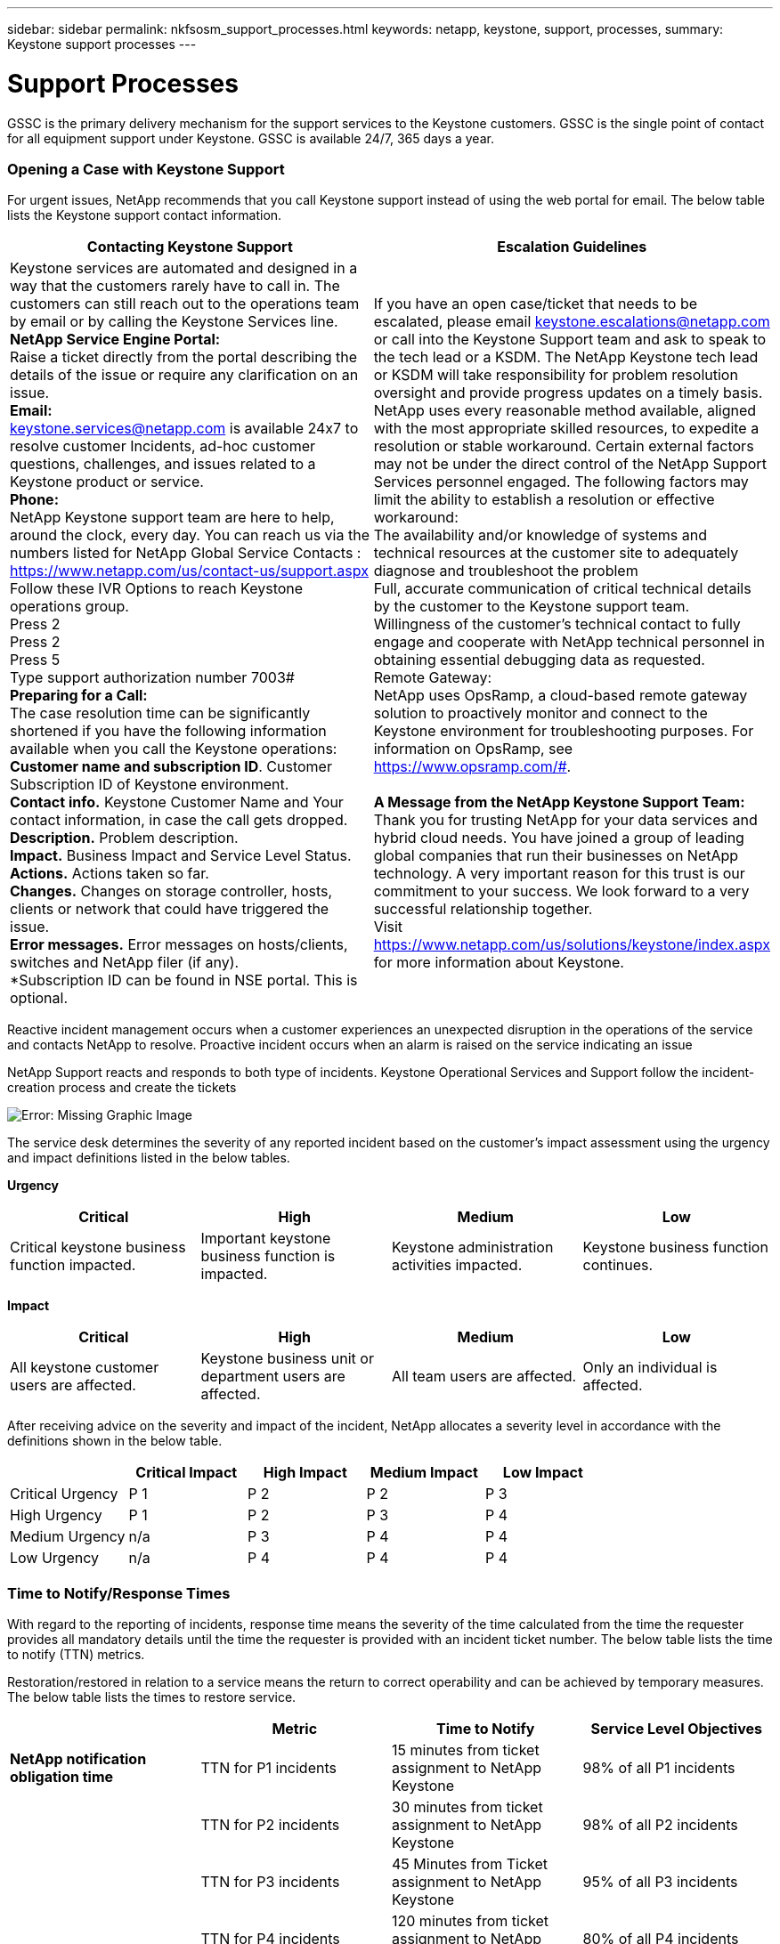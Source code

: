 ---
sidebar: sidebar
permalink: nkfsosm_support_processes.html
keywords: netapp, keystone, support, processes,
summary: Keystone support processes
---

= Support Processes
:hardbreaks:
:nofooter:
:icons: font
:linkattrs:
:imagesdir: ./media/

//
// This file was created with NDAC Version 2.0 (August 17, 2020)
//
// 2020-10-08 17:14:48.982912
//

[.lead]
GSSC is the primary delivery mechanism for the support services to the Keystone customers. GSSC is the single point of contact for all equipment support under Keystone. GSSC is available 24/7, 365 days a year.

=== Opening a Case with Keystone Support

For urgent issues, NetApp recommends that you call Keystone support instead of using the web portal for email. The below table lists the Keystone support contact information.

|===
|Contacting Keystone Support |Escalation Guidelines

|Keystone services are automated and designed in a way that the customers rarely have to call in. The customers can still reach out to the operations team by email or by calling the Keystone Services line.
*NetApp Service Engine Portal:*
Raise a ticket directly from the portal describing the details of the issue or require any clarification on an issue.
*Email:*
 keystone.services@netapp.com is available 24x7 to resolve customer Incidents, ad-hoc customer questions, challenges, and issues related to a Keystone product or service.
*Phone:*
NetApp Keystone support team are here to help, around the clock, every day. You can reach us via the numbers listed for NetApp Global Service Contacts :
https://www.netapp.com/us/contact-us/support.aspx
Follow these IVR Options to reach Keystone operations group.
Press 2
Press 2
Press 5
Type support authorization number 7003#
*Preparing for a Call:*
The case resolution time can be significantly shortened if you have the following information available when you call the Keystone operations:
*Customer name and subscription ID*. Customer Subscription ID of Keystone environment.
*Contact info.* Keystone Customer Name and Your contact information, in case the call gets dropped.
*Description.* Problem description.
*Impact.* Business Impact and Service Level Status.
*Actions.* Actions taken so far.
*Changes.* Changes on storage controller, hosts, clients or network that could have triggered the issue.
*Error messages.* Error messages on hosts/clients, switches and NetApp filer (if any).
*Subscription ID can be found in NSE portal. This is optional.
|If you have an open case/ticket that needs to be escalated, please email keystone.escalations@netapp.com  or call into the Keystone Support team and ask to speak to the tech lead or a KSDM. The NetApp Keystone tech lead or KSDM will take responsibility for problem resolution oversight and provide progress updates on a timely basis.
NetApp uses every reasonable method available, aligned with the most appropriate skilled resources, to expedite a resolution or stable workaround. Certain external factors may not be under the direct control of the NetApp Support Services personnel engaged. The following factors may limit the ability to establish a resolution or effective workaround:
The availability and/or knowledge of systems and technical resources at the customer site to adequately diagnose and troubleshoot the problem
Full, accurate communication of critical technical details by the customer to the Keystone support team.
Willingness of the customer's technical contact to fully engage and cooperate with NetApp technical personnel in obtaining essential debugging data as requested.
Remote Gateway:
NetApp uses OpsRamp, a cloud-based remote gateway solution to proactively monitor and connect to the Keystone environment for troubleshooting purposes. For information on OpsRamp, see https://www.opsramp.com/#.

*A Message from the NetApp Keystone Support Team:*
Thank you for trusting NetApp for your data services and hybrid cloud needs. You have joined a group of leading global companies that run their businesses on NetApp technology. A very important reason for this trust is our commitment to your success. We look forward to a very successful relationship together.
Visit https://www.netapp.com/us/solutions/keystone/index.aspx for more information about Keystone.

|===

Reactive incident management occurs when a customer experiences an unexpected disruption in the operations of the service and contacts NetApp to resolve. Proactive incident occurs when an alarm is raised on the service indicating an issue

NetApp Support reacts and responds to both type of incidents. Keystone Operational Services and Support follow the incident-creation process and create the tickets

image:nkfsosm_image22.png[Error: Missing Graphic Image]

The service desk determines the severity of any reported incident based on the customer’s impact assessment using the urgency and impact definitions listed in the below tables.

*Urgency*
|===
|Critical |High |Medium |Low

|Critical keystone business function impacted.
|Important keystone business function is impacted.
|Keystone administration activities impacted.
|Keystone business function continues.
|===

*Impact*
|===
|Critical |High |Medium |Low

|All keystone customer users are affected.
|Keystone business unit or department users are affected.
|All team users are affected.
|Only an individual is affected.
|===

After receiving advice on the severity and impact of the incident, NetApp allocates a severity level in accordance with the definitions shown in the below table.

|===
| |Critical Impact |High Impact |Medium Impact |Low Impact

|Critical Urgency
|P 1
|P 2
|P 2
|P 3
|High Urgency
|P 1
|P 2
|P 3
|P 4
|Medium Urgency
|n/a
|P 3
|P 4
|P 4
|Low Urgency
|n/a
|P 4
|P 4
|P 4
|===

=== Time to Notify/Response Times

With regard to the reporting of incidents, response time means the severity of the time calculated from the time the requester provides all mandatory details until the time the requester is provided with an incident ticket number. The below table lists the time to notify (TTN) metrics.

Restoration/restored in relation to a service means the return to correct operability and can be achieved by temporary measures. The below table lists the times to restore service.

|===
| |Metric |Time to Notify |Service Level Objectives

|*NetApp notification obligation time*
|TTN for P1 incidents
|15 minutes from ticket assignment to NetApp Keystone
|98% of all P1 incidents
|
|TTN for P2 incidents
|30 minutes from ticket assignment to NetApp Keystone
|98% of all P2 incidents
|
|TTN for P3 incidents
|45 Minutes from Ticket assignment to NetApp Keystone
|95% of all P3 incidents
|
|TTN for P4 incidents
|120 minutes from ticket assignment to NetApp Keystone
|80% of all P4 incidents
|*Service requests*
|TTN for service requests
|8 business hours rom ticket assignment to NetApp GSSC
|95% of all service requests
|===

|===
| |Metric |Restoration of Service Time |Objectives

|*Incident management*
|TTN for P1 incidents
|4 hours from ticket assignment to NetApp GSSC
|95% of all P1 incidents
|
|TTN for P2 incidents
|8 hours from ticket assignment to NetApp GSSC
|90% of all P2 incidents
|
|TTN for P3 incidents
|24 hours from ticket assignment to NetApp GSSC
|90% of all P3 incidents
|
|TTN for P4 incidents
|Next business day from ticket assignment to NetApp GSSC
|80% of all P4 incidents
|*Service requests*
|TTN for service requests
|5 business days from ticket assignment to NetApp GSSC
|95% of all service requests
|===

Severity level 1 and level 2 NetApp Keystone storage incidents are triaged as major incidents.

In the event of an unplanned outage on NetApp services, NetApp will take the following actions:

* NetApp will manage the major incident with the level of attention deemed appropriate.
* For major service-impacting events, NetApp will notify the Customer Service Desk and Customer Portfolio manager by phone and email. The notification, and subsequent updates, will be in regard to any service.

=== Escalation Process

If you have an open case/ticket that needs to be escalated, please email mailto:keystone.escalations@netapp.com[keystone.escalations@netapp.com^] or call into the Keystone Support team and ask to speak to the tech lead or a KSDM. The NetApp KSM will coordinate with the tech lead or SDM will take responsibility for a problem resolution oversight and provide progress updates on a timely basis.

If a management escalation is required for an ongoing incident, the KSM provides a contact to request escalated support. As a general rule, all resources (or their delegates) are available 24/7 for NetApp Keystone storage escalations. If a resource is not available and does not respond within 15 minutes (severity 1) or 30 minutes (severity 2), the customer should work with the NetApp KSM to help with the required escalations and resolution. The escalation contact information is provided in the below table.

|===
|Contact Order |Description |Name |Desk |Mobile |Email

|# 1
|NetApp Keystone Service Desk lead
|Vaishnavi
|+91 80 6110 3789
|+91 97313 17488
|Vaishnavi.JanardhanB@netapp.com
|# 2
|Keystone Success Manager
|Robert Krause
|+1 614 766 3676
|+1 954 275 1389
|Robert.krause@netapp.com
|# 3
|Tech lead
|Kunal Giridhar
|–
|+91 99705 67060
|Kunal.Girdhar@netapp.com
|# 4
|SDM
|Deepu John
|+91 80 6110 3038
|+91 99801 53927
|Deepu.john@netapp.com
|# 5
|Consultant
|Rajkumar Ekambaram
|+91 80 6110 5382
|+91 96633 67687
|Rajkumar.Ekambaram@netapp.com
|# 6
|Senior manager
|Shahul Hameed
|+91 80 6110 3032
|+91 81056 96006
|Shahul.Hameed@netapp.com
|===
